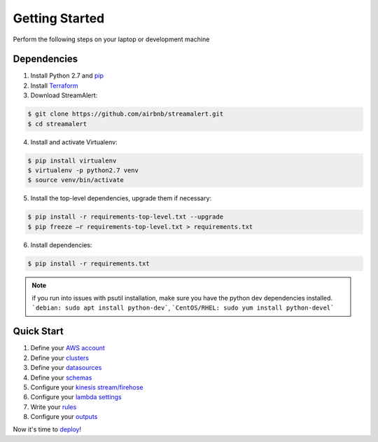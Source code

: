 Getting Started
===============

Perform the following steps on your laptop or development machine

Dependencies
------------

1. Install Python 2.7 and `pip <https://pip.pypa.io/en/stable/installing/>`_
2. Install `Terraform <https://www.terraform.io/intro/getting-started/install.html>`_
3. Download StreamAlert:

.. code-block:: bash

  $ git clone https://github.com/airbnb/streamalert.git
  $ cd streamalert

4. Install and activate Virtualenv:

.. code-block:: bash

  $ pip install virtualenv
  $ virtualenv -p python2.7 venv
  $ source venv/bin/activate

5. Install the top-level dependencies, upgrade them if necessary:

.. code-block:: bash

  $ pip install -r requirements-top-level.txt --upgrade
  $ pip freeze –r requirements-top-level.txt > requirements.txt

6. Install dependencies:

.. code-block:: bash

  $ pip install -r requirements.txt


.. note:: if you run into issues with psutil installation, make sure you have the python dev dependencies installed.  ```debian: sudo apt install python-dev```, ```CentOS/RHEL: sudo yum install python-devel```


Quick Start
-----------

1. Define your `AWS account <account.html>`_
2. Define your `clusters <clusters.html>`_
3. Define your `datasources <conf-datasources.html>`_
4. Define your `schemas <conf-schemas.html>`_
5. Configure your `kinesis stream/firehose <kinesis.html>`_
6. Configure your `lambda settings <lambda.html>`_
7. Write your `rules <rules.html>`_
8. Configure your `outputs <outputs.html#configuration>`_

Now it's time to `deploy <deployment.html>`_!

